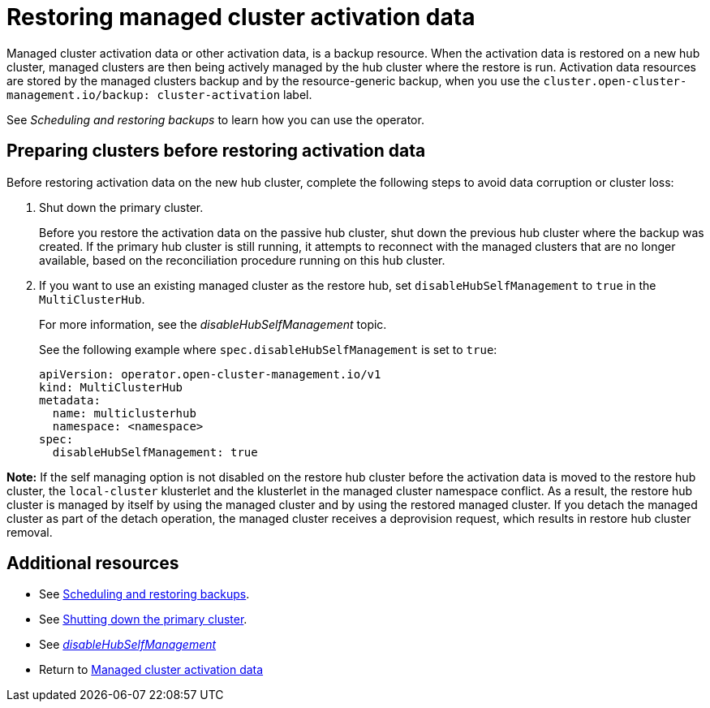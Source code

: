 [#managed-cluster-activation-data]
= Restoring managed cluster activation data

Managed cluster activation data or other activation data, is a backup resource. When the activation data is restored on a new hub cluster, managed clusters are then being actively managed by the hub cluster where the restore is run. Activation data resources are stored by the managed clusters backup and by the resource-generic backup, when you use the `cluster.open-cluster-management.io/backup: cluster-activation` label. 

See _Scheduling and restoring backups_ to learn how you can use the operator.

[#preparing-clusters-activation-data]
== Preparing clusters before restoring activation data

Before restoring activation data on the new hub cluster, complete the following steps to avoid data corruption or cluster loss:

. Shut down the primary cluster.
+
Before you restore the activation data on the passive hub cluster, shut down the previous hub cluster where the backup was created. If the primary hub cluster is still running, it attempts to reconnect with the managed clusters that are no longer available, based on the reconciliation procedure running on this hub cluster.

. If you want to use an existing managed cluster as the restore hub, set `disableHubSelfManagement` to `true` in the `MultiClusterHub`.
+
For more information, see the _disableHubSelfManagement_ topic.
+
See the following example where `spec.disableHubSelfManagement` is set to `true`:
+
[source,yaml]
----
apiVersion: operator.open-cluster-management.io/v1
kind: MultiClusterHub
metadata:
  name: multiclusterhub
  namespace: <namespace>
spec:
  disableHubSelfManagement: true
----

*Note:* If the self managing option is not disabled on the restore hub cluster before the activation data is moved to the restore hub cluster, the `local-cluster` klusterlet and the klusterlet in the managed cluster namespace conflict. As a result, the restore hub cluster is managed by itself by using the managed cluster and by using the restored managed cluster. If you detach the managed cluster as part of the detach operation, the managed cluster receives a deprovision request, which results in restore hub cluster removal.

[#dr4hub-activation-resources]
== Additional resources

- See xref:../backup_restore/backup_schedule.adoc#using-backup-restore[Scheduling and restoring backups].

- See xref:../backup_restore/backup_restore.adoc#primary-cluster-shut-down[Shutting down the primary cluster].

- See link:../../install/adv_config_install.adoc#disable-hub-self-management[_disableHubSelfManagement_]

- Return to <<managed-cluster-activation-data,Managed cluster activation data>>

